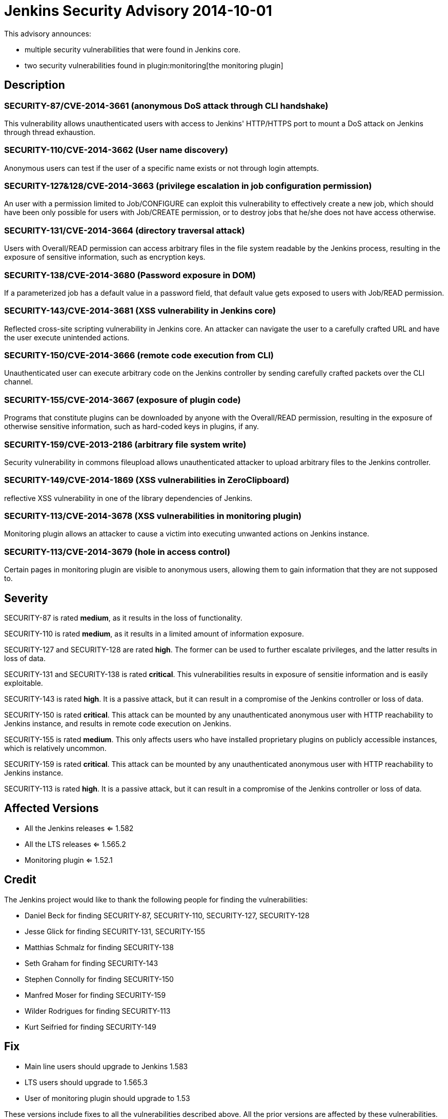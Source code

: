 = Jenkins Security Advisory 2014-10-01
:kind: core and plugin

This advisory announces:

* multiple security vulnerabilities that were found in Jenkins core.
* two security vulnerabilities found in plugin:monitoring[the monitoring plugin]

== Description

=== SECURITY-87/CVE-2014-3661 (anonymous DoS attack through CLI handshake)

This vulnerability allows unauthenticated users with access to Jenkins' HTTP/HTTPS port to mount a DoS attack on Jenkins through thread exhaustion.

=== SECURITY-110/CVE-2014-3662 (User name discovery)

Anonymous users can test if the user of a specific name exists or not through login attempts.

=== SECURITY-127&128/CVE-2014-3663 (privilege escalation in job configuration permission)

An user with a permission limited to Job/CONFIGURE can exploit this vulnerability to effectively create a new job, which should have been only possible for users with Job/CREATE permission, or to destroy jobs that he/she does not have access otherwise.

=== SECURITY-131/CVE-2014-3664 (directory traversal attack)

Users with Overall/READ permission can access arbitrary files in the file system readable by the Jenkins process, resulting in the exposure of sensitive information, such as encryption keys.

=== SECURITY-138/CVE-2014-3680 (Password exposure in DOM)

If a parameterized job has a default value in a password field, that default value gets exposed to users with Job/READ permission.

=== SECURITY-143/CVE-2014-3681 (XSS vulnerability in Jenkins core)

Reflected cross-site scripting vulnerability in Jenkins core. An attacker can navigate the user to a carefully crafted URL and have the user execute unintended actions.

=== SECURITY-150/CVE-2014-3666 (remote code execution from CLI)

Unauthenticated user can execute arbitrary code on the Jenkins controller by sending carefully crafted packets over the CLI channel.

[#SECURITY-155]
=== SECURITY-155/CVE-2014-3667 (exposure of plugin code)

Programs that constitute plugins can be downloaded by anyone with the Overall/READ permission, resulting in the exposure of otherwise sensitive information, such as hard-coded keys in plugins, if any.

=== SECURITY-159/CVE-2013-2186 (arbitrary file system write)

Security vulnerability in commons fileupload allows unauthenticated attacker to upload arbitrary files to the Jenkins controller.

=== SECURITY-149/CVE-2014-1869 (XSS vulnerabilities in ZeroClipboard)

reflective XSS vulnerability in one of the library dependencies of Jenkins.

=== SECURITY-113/CVE-2014-3678 (XSS vulnerabilities in monitoring plugin)

Monitoring plugin allows an attacker to cause a victim into executing unwanted actions on Jenkins instance.

=== SECURITY-113/CVE-2014-3679 (hole in access control)

Certain pages in monitoring plugin are visible to anonymous users, allowing them to gain information that they are not supposed to.

== Severity

SECURITY-87 is rated *medium*, as it results in the loss of functionality.

SECURITY-110 is rated *medium*, as it results in a limited amount of information exposure.

SECURITY-127 and SECURITY-128 are rated *high*. The former can be used to further escalate privileges, and the latter results in loss of data.

SECURITY-131 and SECURITY-138 is rated *critical*. This vulnerabilities results in exposure of sensitie information and is easily exploitable.

SECURITY-143 is rated *high*. It is a passive attack, but it can result in a compromise of the Jenkins controller or loss of data.

SECURITY-150 is rated *critical*. This attack can be mounted by any unauthenticated anonymous user with HTTP reachability to Jenkins instance, and results in remote code execution on Jenkins.

SECURITY-155 is rated *medium*. This only affects users who have installed proprietary plugins on publicly accessible instances, which is relatively uncommon.

SECURITY-159 is rated *critical*. This attack can be mounted by any unauthenticated anonymous user with HTTP reachability to Jenkins instance.

SECURITY-113 is rated *high*. It is a passive attack, but it can result in a compromise of the Jenkins controller or loss of data.

== Affected Versions

* All the Jenkins releases <= 1.582

* All the LTS releases <= 1.565.2

* Monitoring plugin <= 1.52.1

== Credit

The Jenkins project would like to thank the following people for finding the vulnerabilities:

* Daniel Beck for finding SECURITY-87, SECURITY-110, SECURITY-127, SECURITY-128
* Jesse Glick for finding SECURITY-131, SECURITY-155
* Matthias Schmalz for finding SECURITY-138
* Seth Graham for finding SECURITY-143
* Stephen Connolly for finding SECURITY-150
* Manfred Moser for finding SECURITY-159
* Wilder Rodrigues for finding SECURITY-113
* Kurt Seifried for finding SECURITY-149

== Fix

* Main line users should upgrade to Jenkins 1.583
* LTS users should upgrade to 1.565.3
* User of monitoring plugin should upgrade to 1.53

These versions include fixes to all the vulnerabilities described above. All the prior versions are affected by these vulnerabilities.

== Other Resources

* link:https://www.cloudbees.com/jenkins-security-advisory-2014-10-01[Corresponding security advisory on CloudBees regarding DEV@cloud and Jenkins Enterprise by CloudBees]
